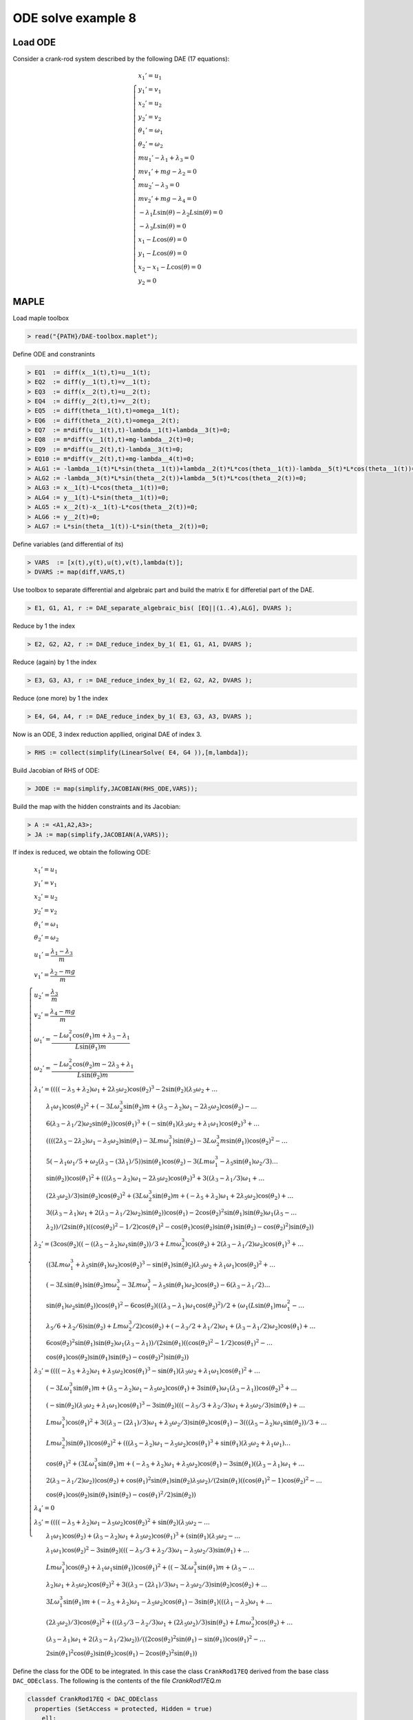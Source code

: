 ODE solve example 8
===================

.. image:: images/crank-rod.png
    :align: center
    :width: 25%

Load ODE
--------

Consider a crank-rod system described by the following DAE (17 equations):

.. math::

  \begin{cases}
    x_1' = u_1 & \\
    y_1' = v_1 & \\
    x_2' = u_2 & \\
    y_2' = v_2 & \\
    \theta_1' = \omega_1 & \\
    \theta_2' = \omega_2 & \\
    m u_1' - \lambda_1 + \lambda_3 = 0 & \\
    m v_1' + mg-\lambda_2 = 0 & \\
    m u_2' - \lambda_3 = 0 & \\
    m v_2' + mg-\lambda_4 = 0 & \\
    -\lambda_1 L \sin(\theta)-\lambda_2 L \sin(\theta) = 0 & \\
    -\lambda_3 L \sin(\theta) = 0 & \\
    x_1 -  L \cos(\theta) = 0 & \\
    y_1 -  L \cos(\theta) = 0 & \\
    x_2 - x_1- L \cos(\theta) = 0 & \\
    y_2 = 0 &
  \end{cases}

MAPLE
-----

Load maple toolbox

.. code-block:: maple

    > read("{PATH}/DAE-toolbox.maplet");

Define ODE and constranints

.. code-block:: maple

    > EQ1  := diff(x__1(t),t)=u__1(t);
    > EQ2  := diff(y__1(t),t)=v__1(t);
    > EQ3  := diff(x__2(t),t)=u__2(t);
    > EQ4  := diff(y__2(t),t)=v__2(t);
    > EQ5  := diff(theta__1(t),t)=omega__1(t);
    > EQ6  := diff(theta__2(t),t)=omega__2(t);
    > EQ7  := m*diff(u__1(t),t)-lambda__1(t)+lambda__3(t)=0;
    > EQ8  := m*diff(v__1(t),t)+mg-lambda__2(t)=0;
    > EQ9  := m*diff(u__2(t),t)-lambda__3(t)=0;
    > EQ10 := m*diff(v__2(t),t)+mg-lambda__4(t)=0;
    > ALG1 := -lambda__1(t)*L*sin(theta__1(t))+lambda__2(t)*L*cos(theta__1(t))-lambda__5(t)*L*cos(theta__1(t))=0;
    > ALG2 := -lambda__3(t)*L*sin(theta__2(t))+lambda__5(t)*L*cos(theta__2(t))=0;
    > ALG3 := x__1(t)-L*cos(theta__1(t))=0;
    > ALG4 := y__1(t)-L*sin(theta__1(t))=0;
    > ALG5 := x__2(t)-x__1(t)-L*cos(theta__2(t))=0;
    > ALG6 := y__2(t)=0;
    > ALG7 := L*sin(theta__1(t))-L*sin(theta__2(t))=0;

Define variables (and differential of its)

.. code-block:: maple

    > VARS  := [x(t),y(t),u(t),v(t),lambda(t)];
    > DVARS := map(diff,VARS,t)

Use toolbox to separate differential and algebraic
part and build the matrix ``E`` for differetial part of the DAE.

.. code-block:: maple

    > E1, G1, A1, r := DAE_separate_algebraic_bis( [EQ||(1..4),ALG], DVARS );

Reduce by 1 the index

.. code-block:: maple

    > E2, G2, A2, r := DAE_reduce_index_by_1( E1, G1, A1, DVARS );

Reduce (again) by 1 the index

.. code-block:: maple

    > E3, G3, A3, r := DAE_reduce_index_by_1( E2, G2, A2, DVARS );

Reduce (one more) by 1 the index

.. code-block:: maple

    > E4, G4, A4, r := DAE_reduce_index_by_1( E3, G3, A3, DVARS );

Now is an ODE, 3 index reduction appllied,
original DAE of index 3.

.. code-block:: maple

    > RHS := collect(simplify(LinearSolve( E4, G4 )),[m,lambda]);


Build Jacobian of RHS of ODE:

.. code-block:: maple

    > JODE := map(simplify,JACOBIAN(RHS_ODE,VARS));

Build the map with the hidden constraints and its Jacobian:

.. code-block:: maple

    > A := <A1,A2,A3>;
    > JA := map(simplify,JACOBIAN(A,VARS));

If index is reduced, we obtain the following ODE:

.. math::

  \begin{cases}
    x_1'       = u_1 & \\
    y_1'       = v_1 & \\
    x_2'       = u_2 & \\
    y_2'       = v_2 & \\
    \theta_1'  = \omega_1 & \\
    \theta_2'  = \omega_2 & \\
    u_1'       = \dfrac{\lambda_1-\lambda_3}{m} & \\
    v_1'       = \dfrac{\lambda_2 - mg}{m} & \\
    u_2'       = \dfrac{\lambda_3}{m} & \\
    v_2'       = \dfrac{\lambda_4 - mg}{m}  & \\
    \omega_1'  = \dfrac{-L\omega_1^2\cos(\theta_1)m + \lambda_3 - \lambda_1}{L\sin(\theta_1)m} & \\
    \omega_2'  = \dfrac{-L\omega_2^2\cos(\theta_2)m - 2\lambda_3 + \lambda_1}{L\sin(\theta_2)m} & \\
    \lambda_1' = ((((-\lambda_5 + \lambda_2)\omega_1 + 2\lambda_5\omega_2)\cos(\theta_2)^3 - 2\sin(\theta_2)(\lambda_3\omega_2 + \dots & \\
    \qquad \lambda_1\omega_1)\cos(\theta_2)^2 + (-3L\omega_2^3\sin(\theta_2)m + (\lambda_5 - \lambda_2)\omega_1 - 2\lambda_5\omega_2)\cos(\theta_2) - \dots & \\
    \qquad 6(\lambda_3 - \lambda_1/2)\omega_2\sin(\theta_2))\cos(\theta_1)^3 + (-\sin(\theta_1)(\lambda_3\omega_2 + \lambda_1\omega_1)\cos(\theta_2)^3 + \dots & \\
    \qquad ((((2\lambda_5 - 2\lambda_2)\omega_1 - \lambda_5\omega_2)\sin(\theta_1) - 3Lm\omega_1^3)\sin(\theta_2) - 3L\omega_2^3m\sin(\theta_1))\cos(\theta_2)^2 - \dots & \\
    \qquad 5(-\lambda_1\omega_1/5 + \omega_2(\lambda_3 - (3\lambda_1)/5))\sin(\theta_1)\cos(\theta_2) - 3(Lm\omega_1^3 - \lambda_5\sin(\theta_1)\omega_2/3) \dots & \\
    \qquad \sin(\theta_2))\cos(\theta_1)^2 + (((\lambda_5 - \lambda_2)\omega_1 - 2\lambda_5\omega_2)\cos(\theta_2)^3 + 3((\lambda_3 - \lambda_1/3)\omega_1 + \dots & \\
    \qquad (2\lambda_3\omega_2)/3)\sin(\theta_2)\cos(\theta_2)^2 + (3L\omega_2^3\sin(\theta_2)m + (-\lambda_5 + \lambda_2)\omega_1 + 2\lambda_5\omega_2)\cos(\theta_2) + \dots & \\
    \qquad 3((\lambda_3 - \lambda_1)\omega_1 + 2(\lambda_3 - \lambda_1/2)\omega_2)\sin(\theta_2))\cos(\theta_1) - 2\cos(\theta_2)^2\sin(\theta_1)\sin(\theta_2)\omega_1(\lambda_5 - \dots & \\
    \qquad \lambda_2))/(2\sin(\theta_1)((\cos(\theta_2)^2 - 1/2)\cos(\theta_1)^2 - \cos(\theta_1)\cos(\theta_2)\sin(\theta_1)\sin(\theta_2) - \cos(\theta_2)^2)\sin(\theta_2)) & \\
    \lambda_2' = (3\cos(\theta_2)((-((\lambda_5 - \lambda_2)\omega_1\sin(\theta_2))/3 + Lm\omega_2^3)\cos(\theta_2) + 2(\lambda_3 - \lambda_1/2)\omega_2)\cos(\theta_1)^3 + \dots & \\
    \qquad ((3Lm\omega_1^3 + \lambda_5\sin(\theta_1)\omega_2)\cos(\theta_2)^3 - \sin(\theta_1)\sin(\theta_2)(\lambda_3\omega_2 + \lambda_1\omega_1)\cos(\theta_2)^2 + \dots & \\
    \qquad (-3L\sin(\theta_1)\sin(\theta_2)m\omega_2^3 - 3Lm\omega_1^3 - \lambda_5\sin(\theta_1)\omega_2)\cos(\theta_2) - 6(\lambda_3 - \lambda_1/2) \dots & \\
    \qquad \sin(\theta_1)\omega_2\sin(\theta_2))\cos(\theta_1)^2 - 6\cos(\theta_2)(((\lambda_3 - \lambda_1)\omega_1\cos(\theta_2)^2)/2 + (\omega_1(L\sin(\theta_1)m\omega_1^2 - \dots & \\
    \qquad \lambda_5/6 + \lambda_2/6)\sin(\theta_2) + Lm\omega_2^3/2)\cos(\theta_2) + (-\lambda_3/2 + \lambda_1/2)\omega_1 + (\lambda_3 - \lambda_1/2)\omega_2)\cos(\theta_1) + \dots & \\
    \qquad 6\cos(\theta_2)^2\sin(\theta_1)\sin(\theta_2)\omega_1(\lambda_3 - \lambda_1))/(2\sin(\theta_1)((\cos(\theta_2)^2 - 1/2)\cos(\theta_1)^2 - \dots & \\
    \qquad \cos(\theta_1)\cos(\theta_2)\sin(\theta_1)\sin(\theta_2) - \cos(\theta_2)^2)\sin(\theta_2)) & \\
    \lambda_3' = ((((-\lambda_5 + \lambda_2)\omega_1 + \lambda_5\omega_2)\cos(\theta_1)^3 - \sin(\theta_1)(\lambda_3\omega_2 + \lambda_1\omega_1)\cos(\theta_1)^2 + \dots & \\
    \qquad (-3L\omega_1^3\sin(\theta_1)m + (\lambda_5 - \lambda_2)\omega_1 - \lambda_5\omega_2)\cos(\theta_1) + 3\sin(\theta_1)\omega_1(\lambda_3 - \lambda_1))\cos(\theta_2)^3 + \dots & \\
    \qquad (-\sin(\theta_2)(\lambda_3\omega_2 + \lambda_1\omega_1)\cos(\theta_1)^3 - 3\sin(\theta_2)(((-\lambda_5/3 + \lambda_2/3)\omega_1 + \lambda_5\omega_2/3)\sin(\theta_1) + \dots & \\
    \qquad Lm\omega_1^3)\cos(\theta_1)^2 + 3((\lambda_3 - (2\lambda_1)/3)\omega_1 + \lambda_3\omega_2/3)\sin(\theta_2)\cos(\theta_1) - 3(((\lambda_5 - \lambda_2)\omega_1\sin(\theta_2))/3 + \dots & \\
    \qquad Lm\omega_2^3)\sin(\theta_1))\cos(\theta_2)^2 + (((\lambda_5 - \lambda_2)\omega_1 - \lambda_5\omega_2)\cos(\theta_1)^3 + \sin(\theta_1)(\lambda_3\omega_2 + \lambda_1\omega_1) \dots & \\
    \qquad \cos(\theta_1)^2 + (3L\omega_1^3\sin(\theta_1)m + (-\lambda_5 + \lambda_2)\omega_1 + \lambda_5\omega_2)\cos(\theta_1) - 3\sin(\theta_1)((\lambda_3 - \lambda_1)\omega_1 + \dots & \\
    \qquad 2(\lambda_3 - \lambda_1/2)\omega_2))\cos(\theta_2) + \cos(\theta_1)^2\sin(\theta_1)\sin(\theta_2)\lambda_5\omega_2)/(2\sin(\theta_1)((\cos(\theta_1)^2 - 1)\cos(\theta_2)^2 - \dots & \\
    \qquad \cos(\theta_1)\cos(\theta_2)\sin(\theta_1)\sin(\theta_2) - \cos(\theta_1)^2/2)\sin(\theta_2)) & \\
    \lambda_4' = 0 & \\
    \lambda_5' = ((((-\lambda_5 + \lambda_2)\omega_1 - \lambda_5\omega_2)\cos(\theta_2)^2 + \sin(\theta_2)(\lambda_3\omega_2 -  \dots & \\
    \qquad \lambda_1\omega_1)\cos(\theta_2) + (\lambda_5 - \lambda_2)\omega_1 + \lambda_5\omega_2)\cos(\theta_1)^3 + (\sin(\theta_1)(\lambda_3\omega_2 - \dots & \\
    \qquad \lambda_1\omega_1)\cos(\theta_2)^2 - 3\sin(\theta_2)(((-\lambda_5/3 + \lambda_2/3)\omega_1 - \lambda_5\omega_2/3)\sin(\theta_1) + \dots & \\
    \qquad Lm\omega_1^3)\cos(\theta_2) + \lambda_1\omega_1\sin(\theta_1))\cos(\theta_1)^2 + ((-3L\omega_1^3\sin(\theta_1)m + (\lambda_5 - \dots & \\
    \qquad \lambda_2)\omega_1 + \lambda_5\omega_2)\cos(\theta_2)^2 + 3((\lambda_3 - (2\lambda_1)/3)\omega_1 - \lambda_3\omega_2/3)\sin(\theta_2)\cos(\theta_2) + \dots & \\
    \qquad 3L\omega_1^3\sin(\theta_1)m + (-\lambda_5 + \lambda_2)\omega_1 - \lambda_5\omega_2)\cos(\theta_1) - 3\sin(\theta_1)(((\lambda_1 - \lambda_3)\omega_1 + \dots & \\
    \qquad (2\lambda_3\omega_2)/3)\cos(\theta_2)^2 + (((\lambda_5/3 - \lambda_2/3)\omega_1 + (2\lambda_5\omega_2)/3)\sin(\theta_2) + Lm\omega_2^3)\cos(\theta_2) + \dots & \\
    \qquad (\lambda_3 - \lambda_1)\omega_1 + 2(\lambda_3 - \lambda_1/2)\omega_2))/((2\cos(\theta_2)^2\sin(\theta_1) - \sin(\theta_1))\cos(\theta_1)^2 - \dots & \\
    \qquad 2\sin(\theta_1)^2\cos(\theta_2)\sin(\theta_2)\cos(\theta_1) - 2\cos(\theta_2)^2\sin(\theta_1)) &
  \end{cases}

Define the class for the ODE to be integrated.
In this case the class ``CrankRod17EQ`` derived from
the base class ``DAC_ODEclass``.
The following is the contents of the file `CrankRod17EQ.m`

.. code-block:: matlab

      classdef CrankRod17EQ < DAC_ODEclass
        properties (SetAccess = protected, Hidden = true)
          ell;
          m;
          gravity;
        end
        methods
          function self = CrankRod17EQ( ell, m, gravity )
            neq  = 17;
            ninv = 15;
            self@DAC_ODEclass( 'CrankRod17EQ', neq, ninv );
            self.ell     = ell;
            self.m       = m;
            self.gravity = gravity;
          end
          % - - - - - - - - - - - - - - - - - - - - - - - - - - - - - - - - - - -
          function res__f = f( self, t, vars__ )
            % ...
          end
          % - - - - - - - - - - - - - - - - - - - - - - - - - - - - - - - - - - -
          function res__DfDx = DfDx( self, t, vars__ )
            % ...
          end
          % - - - - - - - - - - - - - - - - - - - - - - - - - - - - - - - - - - -
          function res__DfDt = DfDt( self, t, vars__ )
            % ...
          end
          % - - - - - - - - - - - - - - - - - - - - - - - - - - - - - - - - - - -
          function res__h = h( self, t, vars__ )
            % ...
          end
          % - - - - - - - - - - - - - - - - - - - - - - - - - - - - - - - - - - -
          function res__DhDx = DhDx( self, t, vars__ )
            % ...
          end
          % - - - - - - - - - - - - - - - - - - - - - - - - - - - - - - - - - - -
          function res__DhDt = DhDt( self, t, vars__ )
            % ...
          end
          % - - - - - - - - - - - - - - - - - - - - - - - - - - - - - - - - - - -
          function plot( self, t, Z )
            % ...
          end
        end
      end

To define the methods you need the MAPLE
substitution (make a function ``fun(x)`` as the symbol ``fun``)

.. code-block:: maple

    > REMOVE_T := map(x->x=op(0,x),VARS);

Method f(t,x)
~~~~~~~~~~~~~

Implementation of RHS of ODE.
Use maple command

.. code-block:: maple

    > F_TO_MATLAB( <subs(REMOVE_T,RHS)>, subs(REMOVE_T,VARS), "f");

The lines highlighted which remap model parameters
are not automatically generated.

.. code-block:: matlab
    :emphasize-lines: 2-4

      function res__f = f( self, t, vars__ )
        g = self.gravity;
        m = self.m;
        L = self.ell;

        % extract states
        x__1      = vars__(1);
        y__1      = vars__(2);
        x__2      = vars__(3);
        y__2      = vars__(4);
        theta__1  = vars__(5);
        theta__2  = vars__(6);
        u__1      = vars__(7);
        v__1      = vars__(8);
        u__2      = vars__(9);
        v__2      = vars__(10);
        omega__1  = vars__(11);
        omega__2  = vars__(12);
        lambda__1 = vars__(13);
        lambda__2 = vars__(14);
        lambda__3 = vars__(15);
        lambda__4 = vars__(16);
        lambda__5 = vars__(17);

        % evaluate function
        res__1 = u__1;
        res__2 = v__1;
        res__3 = u__2;
        res__4 = v__2;
        res__5 = omega__1;
        res__6 = omega__2;
        t1 = lambda__1 - lambda__3;
        t2 = 0.1e1 / m;
        res__7 = t2 * t1;
        t3 = m * g;
        res__8 = t2 * (-t3 + lambda__2);
        res__9 = lambda__3 * t2;
        res__10 = t2 * (-t3 + lambda__4);
        t6 = omega__1 ^ 2;
        t7 = cos(theta__1);
        t9 = L * m;
        t12 = 0.1e1 / L;
        t14 = sin(theta__1);
        t15 = 0.1e1 / t14;
        res__11 = t2 * t15 * t12 * (-t9 * t7 * t6 - lambda__1 + lambda__3);
        t17 = omega__2 ^ 2;
        t18 = cos(theta__2);
        t21 = 2 * lambda__3;
        t24 = sin(theta__2);
        t25 = 0.1e1 / t24;
        res__12 = t2 * t25 * t12 * (-t9 * t18 * t17 - t21 + lambda__1);
        t27 = lambda__2 - lambda__5;
        t28 = omega__1 * t27;
        t29 = lambda__5 * omega__2;
        t30 = 2 * t29;
        t32 = t18 ^ 2;
        t33 = t32 * t18;
        t35 = lambda__1 * omega__1;
        t36 = lambda__3 * omega__2;
        t37 = t35 + t36;
        t39 = t32 * t37 * t24;
        t42 = t17 * omega__2;
        t45 = 3 * t42 * m * t24 * L;
        t46 = -t27;
        t47 = omega__1 * t46;
        t51 = -t21 + lambda__1;
        t53 = 3 * t51 * omega__2 * t24;
        t55 = t7 ^ 2;
        t56 = t55 * t7;
        t60 = 2 * t46;
        t64 = t6 * omega__1;
        t65 = t64 * t9;
        t66 = 3 * t65;
        t70 = t14 * t42 * t9;
        t91 = 3 * lambda__3;
        t94 = 2 * t36;
        t100 = omega__1 * t1;
        t101 = omega__2 * t51;
        t108 = t24 * t47;
        t116 = t24 * t14;
        t117 = t116 * t18 * t7;
        res__13 = t25 / (t55 * (t32 - 0.1e1 / 0.2e1) - t117 - t32) * t15 * (t56 * (t33 * (t28 + t30) - 2 * t39 + t18 * (-t45 + t47 - t30) + t53) + t55 * (-t33 * t37 * t14 + t32 * (t24 * (t14 * (omega__1 * t60 - t29) - t66) - 3 * t70) + t18 * t14 * (t35 + 3 * omega__2 * (lambda__1 - 0.5e1 / 0.3e1 * lambda__3)) - 3 * t24 * (t65 - omega__2 * t14 * lambda__5 / 3)) + t7 * (t33 * (t47 - t30) - t32 * (omega__1 * (lambda__1 - t91) - t94) * t24 + t18 * (t45 + t28 + t30) - 3 * t24 * (t100 + t101)) - 2 * t108 * t14 * t32) / 2;
        t127 = t55 ^ 2;
        t137 = t18 * (2 * t24 * omega__1 * (t14 * t27 / 6 + t6 * t9) + t70);
        t144 = t14 * L;
        t147 = 3 * t64 * m * t144;
        t179 = 0.1e1 / (t55 - 1);
        t185 = 0.1e1 / (2 * t32 * t55 - 2 * t117 - 2 * t32 - t55);
        t186 = t185 * t179;
        res__14 = t186 * t25 * (t127 * (omega__2 * t33 * lambda__5 - t39 + t18 * (-t45 - t29) + t53) - 3 * t56 * t18 * (-t51 * omega__2 * t14 + t137) + t55 * (t33 * (-t147 - t29) - 5 * t32 * (-t36 / 5 + omega__1 * (lambda__1 - 0.6e1 / 0.5e1 * lambda__3)) * t24 + t18 * (t147 + t45 + t29) - t53) + 3 * t7 * t18 * (-t32 * t1 * omega__1 * t14 + t137 + (-omega__2 * t51 + t100) * t14) + 6 * t100 * t24 * t32);
        t187 = t7 - 1;
        t188 = t7 + 1;
        t189 = t188 * t187;
        t191 = t55 * t37 / 3;
        t198 = t7 * (t14 * (omega__1 * t27 / 3 + t29 / 3) + t65);
        t211 = 3 * t64 * m * t24 * t144;
        t213 = -omega__1 * t60;
        t217 = 3 * t42 * t9;
        t222 = (lambda__1 - 0.3e1 / 0.2e1 * lambda__3) * omega__1;
        t223 = t36 / 2;
        res__15 = t186 * t25 * (-3 * t33 * (t191 + t198 + t100) * t189 + t32 * (t127 * (t47 - t29) * t24 + t56 * t37 * t116 + t55 * (t211 + t24 * (t213 + t29) - t217) + 2 * t7 * (t222 - t223) * t116 + t108 + t217) + 3 * t18 * (t191 + t198 + t100 + t101) * t189 + t188 * t187 * t24 * lambda__5 * omega__2 * t55);
        t241 = -t35 + t36;
        t243 = t47 + t29;
        t248 = t14 * t243;
        t255 = t14 * (t28 - t29);
        t259 = t91 - 2 * lambda__1;
        t271 = 3 * t101;
        t283 = 3 * t1;
        res__17 = t179 * t185 * (t127 * (t18 * t243 * t24 + t32 * t241 + t35) + t56 * (t32 * (t248 - t66) - t18 * t241 * t116 + t255 + t66) + t55 * (t32 * (omega__1 * t259 - 3 * t36) + t18 * (t211 + t24 * (t213 - 3 * t29) - t217) - omega__1 * t259 + t271) + t7 * (t32 * (t255 + t66) + 2 * t18 * t24 * (t222 + t223) * t14 + t248 - t66) + t32 * (omega__1 * t283 + t94) + t18 * (t24 * (t47 + t30) + t217) - omega__1 * t283 - t271);

        % store on output
        res__f     = zeros(17,1);
        res__f(1)  = res__1;
        res__f(2)  = res__2;
        res__f(3)  = res__3;
        res__f(4)  = res__4;
        res__f(5)  = res__5;
        res__f(6)  = res__6;
        res__f(7)  = res__7;
        res__f(8)  = res__8;
        res__f(9)  = res__9;
        res__f(10) = res__10;
        res__f(11) = res__11;
        res__f(12) = res__12;
        res__f(13) = res__13;
        res__f(14) = res__14;
        res__f(15) = res__15;
        res__f(17) = res__17;
      end

Method DfDx(t,x)
~~~~~~~~~~~~~~~~

Implementation of RHS of ODE.
Use maple command

.. code-block:: maple

    > JF_TO_MATLAB( <subs(REMOVE_T,RHS)>, subs(REMOVE_T,VARS), "DfDx");

The lines highlighted which remap model parameters
are not automatically generated.

.. code-block:: matlab
    :emphasize-lines: 2-4
    
      function res__DfDx = DfDx( self, t, vars__ )
        g = self.gravity;
        m = self.m;
        L = self.ell;

        % extract states
        x__1      = vars__(1);
        y__1      = vars__(2);
        x__2      = vars__(3);
        y__2      = vars__(4);
        theta__1  = vars__(5);
        theta__2  = vars__(6);
        u__1      = vars__(7);
        v__1      = vars__(8);
        u__2      = vars__(9);
        v__2      = vars__(10);
        omega__1  = vars__(11);
        omega__2  = vars__(12);
        lambda__1 = vars__(13);
        lambda__2 = vars__(14);
        lambda__3 = vars__(15);
        lambda__4 = vars__(16);
        lambda__5 = vars__(17);

        % evaluate function
        res__1_1 = u__1;
        res__2_1 = v__1;
        res__3_1 = u__2;
        res__4_1 = v__2;
        res__5_1 = omega__1;
        res__6_1 = omega__2;
        t1 = lambda__1 - lambda__3;
        t2 = 0.1e1 / m;
        res__7_1 = t2 * t1;
        t3 = m * g;
        res__8_1 = t2 * (-t3 + lambda__2);
        res__9_1 = lambda__3 * t2;
        res__10_1 = t2 * (-t3 + lambda__4);
        t6 = omega__1 ^ 2;
        t7 = cos(theta__1);
        t9 = L * m;
        t12 = 0.1e1 / L;
        t14 = sin(theta__1);
        t15 = 0.1e1 / t14;
        res__11_1 = t2 * t15 * t12 * (-t9 * t7 * t6 - lambda__1 + lambda__3);
        t17 = omega__2 ^ 2;
        t18 = cos(theta__2);
        t21 = 2 * lambda__3;
        t24 = sin(theta__2);
        t25 = 0.1e1 / t24;
        res__12_1 = t2 * t25 * t12 * (-t9 * t18 * t17 - t21 + lambda__1);
        t27 = lambda__2 - lambda__5;
        t28 = omega__1 * t27;
        t29 = lambda__5 * omega__2;
        t30 = 2 * t29;
        t32 = t18 ^ 2;
        t33 = t32 * t18;
        t35 = lambda__1 * omega__1;
        t36 = lambda__3 * omega__2;
        t37 = t35 + t36;
        t39 = t32 * t37 * t24;
        t42 = t17 * omega__2;
        t45 = 3 * t42 * m * t24 * L;
        t46 = -t27;
        t47 = omega__1 * t46;
        t51 = -t21 + lambda__1;
        t53 = 3 * t51 * omega__2 * t24;
        t55 = t7 ^ 2;
        t56 = t55 * t7;
        t60 = 2 * t46;
        t64 = t6 * omega__1;
        t65 = t64 * t9;
        t66 = 3 * t65;
        t70 = t14 * t42 * t9;
        t91 = 3 * lambda__3;
        t94 = 2 * t36;
        t100 = omega__1 * t1;
        t101 = omega__2 * t51;
        t108 = t24 * t47;
        t116 = t24 * t14;
        t117 = t116 * t18 * t7;
        res__13_1 = t25 / (t55 * (t32 - 0.1e1 / 0.2e1) - t117 - t32) * t15 * (t56 * (t33 * (t28 + t30) - 2 * t39 + t18 * (-t45 + t47 - t30) + t53) + t55 * (-t33 * t37 * t14 + t32 * (t24 * (t14 * (omega__1 * t60 - t29) - t66) - 3 * t70) + t18 * t14 * (t35 + 3 * omega__2 * (lambda__1 - 0.5e1 / 0.3e1 * lambda__3)) - 3 * t24 * (t65 - omega__2 * t14 * lambda__5 / 3)) + t7 * (t33 * (t47 - t30) - t32 * (omega__1 * (lambda__1 - t91) - t94) * t24 + t18 * (t45 + t28 + t30) - 3 * t24 * (t100 + t101)) - 2 * t108 * t14 * t32) / 2;
        t127 = t55 ^ 2;
        t137 = t18 * (2 * t24 * omega__1 * (t14 * t27 / 6 + t6 * t9) + t70);
        t144 = t14 * L;
        t147 = 3 * t64 * m * t144;
        t179 = 0.1e1 / (t55 - 1);
        t185 = 0.1e1 / (2 * t32 * t55 - 2 * t117 - 2 * t32 - t55);
        t186 = t185 * t179;
        res__14_1 = t186 * t25 * (t127 * (omega__2 * t33 * lambda__5 - t39 + t18 * (-t45 - t29) + t53) - 3 * t56 * t18 * (-t51 * omega__2 * t14 + t137) + t55 * (t33 * (-t147 - t29) - 5 * t32 * (-t36 / 5 + omega__1 * (lambda__1 - 0.6e1 / 0.5e1 * lambda__3)) * t24 + t18 * (t147 + t45 + t29) - t53) + 3 * t7 * t18 * (-t32 * t1 * omega__1 * t14 + t137 + (-omega__2 * t51 + t100) * t14) + 6 * t100 * t24 * t32);
        t187 = t7 - 1;
        t188 = t7 + 1;
        t189 = t188 * t187;
        t191 = t55 * t37 / 3;
        t198 = t7 * (t14 * (omega__1 * t27 / 3 + t29 / 3) + t65);
        t211 = 3 * t64 * m * t24 * t144;
        t213 = -omega__1 * t60;
        t217 = 3 * t42 * t9;
        t222 = (lambda__1 - 0.3e1 / 0.2e1 * lambda__3) * omega__1;
        t223 = t36 / 2;
        res__15_1 = t186 * t25 * (-3 * t33 * (t191 + t198 + t100) * t189 + t32 * (t127 * (t47 - t29) * t24 + t56 * t37 * t116 + t55 * (t211 + t24 * (t213 + t29) - t217) + 2 * t7 * (t222 - t223) * t116 + t108 + t217) + 3 * t18 * (t191 + t198 + t100 + t101) * t189 + t188 * t187 * t24 * lambda__5 * omega__2 * t55);
        t241 = -t35 + t36;
        t243 = t47 + t29;
        t248 = t14 * t243;
        t255 = t14 * (t28 - t29);
        t259 = t91 - 2 * lambda__1;
        t271 = 3 * t101;
        t283 = 3 * t1;
        res__17_1 = t179 * t185 * (t127 * (t18 * t243 * t24 + t32 * t241 + t35) + t56 * (t32 * (t248 - t66) - t18 * t241 * t116 + t255 + t66) + t55 * (t32 * (omega__1 * t259 - 3 * t36) + t18 * (t211 + t24 * (t213 - 3 * t29) - t217) - omega__1 * t259 + t271) + t7 * (t32 * (t255 + t66) + 2 * t18 * t24 * (t222 + t223) * t14 + t248 - t66) + t32 * (omega__1 * t283 + t94) + t18 * (t24 * (t47 + t30) + t217) - omega__1 * t283 - t271);

        % store on output
        res__DfDx       = zeros(17,1);
        res__DfDx(1,1)  = res__1_1;
        res__DfDx(2,1)  = res__2_1;
        res__DfDx(3,1)  = res__3_1;
        res__DfDx(4,1)  = res__4_1;
        res__DfDx(5,1)  = res__5_1;
        res__DfDx(6,1)  = res__6_1;
        res__DfDx(7,1)  = res__7_1;
        res__DfDx(8,1)  = res__8_1;
        res__DfDx(9,1)  = res__9_1;
        res__DfDx(10,1) = res__10_1;
        res__DfDx(11,1) = res__11_1;
        res__DfDx(12,1) = res__12_1;
        res__DfDx(13,1) = res__13_1;
        res__DfDx(14,1) = res__14_1;
        res__DfDx(15,1) = res__15_1;
        res__DfDx(17,1) = res__17_1;
      end

Method DfDt(t,x)
~~~~~~~~~~~~~~~~

Implementation of RHS of ODE.
Use maple command

.. code-block:: maple

    > JF_TO_MATLAB( JACOBIAN(<subs(REMOVE_T,RHS)>, [t]), [t], "DfDt");

The lines highlighted which remap model parameters
are not automatically generated.

.. code-block:: matlab

      function res__DfDt = DfDt( self, t, vars__ )
        res__DfDt = zeros(17,1);
      end

Method h(t,x)
~~~~~~~~~~~~~

Implementation of hidden constraints:
Use maple command

.. code-block:: maple

    > F_TO_MATLAB( subs(REMOVE_T,A), subs(REMOVE_T,VARS), "h");

The lines highlighted which remap model parameters
are not automatically generated.

.. code-block:: matlab
    :emphasize-lines: 2-4

    function res__h = h( self, t, vars__ )
        g = self.gravity;
        m = self.m;
        L = self.ell;

        % extract states
        x__1      = vars__(1);
        y__1      = vars__(2);
        x__2      = vars__(3);
        y__2      = vars__(4);
        theta__1  = vars__(5);
        theta__2  = vars__(6);
        u__1      = vars__(7);
        v__1      = vars__(8);
        u__2      = vars__(9);
        v__2      = vars__(10);
        omega__1  = vars__(11);
        omega__2  = vars__(12);
        lambda__1 = vars__(13);
        lambda__2 = vars__(14);
        lambda__3 = vars__(15);
        lambda__4 = vars__(16);
        lambda__5 = vars__(17);
        
        % evaluate function
        t2 = cos(theta__1);
        t4 = sin(theta__1);
        res__1 = L * (t2 * (-lambda__2 + lambda__5) + lambda__1 * t4);
        t7 = sin(theta__2);
        t9 = cos(theta__2);
        res__2 = (lambda__3 * t7 - lambda__5 * t9) * L;
        res__3 = t2 * L - x__1;
        res__4 = t4 * L - y__1;
        res__5 = t9 * L + x__1 - x__2;
        res__6 = -y__2;
        res__7 = (t7 - t4) * L;
        t16 = L * omega__1;
        res__8 = t4 * t16 + u__1;
        res__9 = -t2 * t16 + v__1;
        res__10 = t7 * omega__2 * L - u__1 + u__2;
        res__11 = v__2;
        res__12 = (omega__1 * t2 - omega__2 * t9) * L;
        t24 = m * g;
        t27 = lambda__3 - lambda__1;
        t29 = L * m;
        t30 = omega__1 ^ 2;
        t31 = t30 * t29;
        t33 = 0.1e1 / t4;
        t35 = 0.1e1 / m;
        res__13 = t35 * t33 * (t4 * (t24 - lambda__2) + t2 * t27 - t31);
        res__14 = t35 * (t24 - lambda__4);
        t40 = omega__2 ^ 2;
        res__15 = t35 / t7 * t33 * (t4 * (t9 * (-2 * lambda__3 + lambda__1) - t40 * t29) + (-t2 * t27 + t31) * t7);
        
        % store on output
        res__h     = zeros(15,1);
        res__h(1)  = res__1;
        res__h(2)  = res__2;
        res__h(3)  = res__3;
        res__h(4)  = res__4;
        res__h(5)  = res__5;
        res__h(6)  = res__6;
        res__h(7)  = res__7;
        res__h(8)  = res__8;
        res__h(9)  = res__9;
        res__h(10) = res__10;
        res__h(11) = res__11;
        res__h(12) = res__12;
        res__h(13) = res__13;
        res__h(14) = res__14;
        res__h(15) = res__15;
      end

Method DhDx(t,x)
~~~~~~~~~~~~~~~~

Implementation of jacobian of hidden constraints:
Use maple command

.. code-block:: maple

    > JF_TO_MATLAB( subs(REMOVE_T,JA), subs(REMOVE_T,VARS), "DhDx");

The lines highlighted which remap model parameters
are not automatically generated.

.. code-block:: matlab
    :emphasize-lines: 2-4

      function res__DhDx = DhDx( self, t, vars__ )
        g = self.gravity;
        m = self.m;
        L = self.ell;

        % extract states
        x__1      = vars__(1);
        y__1      = vars__(2);
        x__2      = vars__(3);
        y__2      = vars__(4);
        theta__1  = vars__(5);
        theta__2  = vars__(6);
        u__1      = vars__(7);
        v__1      = vars__(8);
        u__2      = vars__(9);
        v__2      = vars__(10);
        omega__1  = vars__(11);
        omega__2  = vars__(12);
        lambda__1 = vars__(13);
        lambda__2 = vars__(14);
        lambda__3 = vars__(15);
        lambda__4 = vars__(16);
        lambda__5 = vars__(17);

        % evaluate function
        t2 = sin(theta__1);
        t4 = cos(theta__1);
        res__1_5 = L * (t2 * (lambda__2 - lambda__5) + lambda__1 * t4);
        res__1_13 = t2 * L;
        t7 = t4 * L;
        res__1_14 = -t7;
        res__1_17 = t7;
        t8 = sin(theta__2);
        t10 = cos(theta__2);
        res__2_6 = (lambda__3 * t10 + t8 * lambda__5) * L;
        res__2_15 = t8 * L;
        t13 = t10 * L;
        res__2_17 = -t13;
        res__3_1 = -1;
        res__3_5 = -res__1_13;
        res__4_2 = -1;
        res__4_5 = res__1_17;
        res__5_1 = 1;
        res__5_3 = -1;
        res__5_6 = -res__2_15;
        res__6_4 = -1;
        res__7_5 = res__1_14;
        res__7_6 = t13;
        t14 = L * omega__1;
        res__8_5 = t4 * t14;
        res__8_7 = 1;
        res__8_11 = res__1_13;
        res__9_5 = t2 * t14;
        res__9_8 = 1;
        res__9_11 = res__7_5;
        t15 = L * omega__2;
        res__10_6 = t10 * t15;
        res__10_7 = -1;
        res__10_9 = 1;
        res__10_12 = res__2_15;
        res__11_10 = 1;
        res__12_5 = -res__9_5;
        res__12_6 = t8 * t15;
        res__12_11 = res__4_5;
        res__12_12 = res__2_17;
        t16 = omega__1 ^ 2;
        t18 = L * m;
        t20 = t18 * t4 * t16 + lambda__1 - lambda__3;
        t21 = t2 ^ 2;
        t22 = 0.1e1 / t21;
        t24 = 0.1e1 / m;
        res__13_5 = t24 * t22 * t20;
        t25 = 0.1e1 / t2;
        t27 = 2 * t25 * t14;
        res__13_11 = -t27;
        t29 = t24 * t25 * t4;
        res__13_13 = -t29;
        res__13_14 = -t24;
        res__13_15 = t29;
        res__14_16 = res__13_14;
        res__15_5 = -t24 * t22 * t20;
        t32 = omega__2 ^ 2;
        t37 = t8 ^ 2;
        res__15_6 = t24 / t37 * (t18 * t10 * t32 - lambda__1 + 2 * lambda__3);
        res__15_11 = t27;
        t40 = 0.1e1 / t8;
        res__15_12 = -2 * t40 * t15;
        t43 = t8 * t4;
        t44 = t2 * t10;
        t47 = t40 * t24;
        res__15_13 = t47 * t25 * (t43 + t44);
        res__15_15 = t47 * t25 * (-t43 - 2 * t44);

        % store on output
        res__DhDx        = zeros(15,17);
        res__DhDx(1,5)   = res__1_5;
        res__DhDx(1,13)  = res__1_13;
        res__DhDx(1,14)  = res__1_14;
        res__DhDx(1,17)  = res__1_17;
        res__DhDx(2,6)   = res__2_6;
        res__DhDx(2,15)  = res__2_15;
        res__DhDx(2,17)  = res__2_17;
        res__DhDx(3,1)   = res__3_1;
        res__DhDx(3,5)   = res__3_5;
        res__DhDx(4,2)   = res__4_2;
        res__DhDx(4,5)   = res__4_5;
        res__DhDx(5,1)   = res__5_1;
        res__DhDx(5,3)   = res__5_3;
        res__DhDx(5,6)   = res__5_6;
        res__DhDx(6,4)   = res__6_4;
        res__DhDx(7,5)   = res__7_5;
        res__DhDx(7,6)   = res__7_6;
        res__DhDx(8,5)   = res__8_5;
        res__DhDx(8,7)   = res__8_7;
        res__DhDx(8,11)  = res__8_11;
        res__DhDx(9,5)   = res__9_5;
        res__DhDx(9,8)   = res__9_8;
        res__DhDx(9,11)  = res__9_11;
        res__DhDx(10,6)  = res__10_6;
        res__DhDx(10,7)  = res__10_7;
        res__DhDx(10,9)  = res__10_9;
        res__DhDx(10,12) = res__10_12;
        res__DhDx(11,10) = res__11_10;
        res__DhDx(12,5)  = res__12_5;
        res__DhDx(12,6)  = res__12_6;
        res__DhDx(12,11) = res__12_11;
        res__DhDx(12,12) = res__12_12;
        res__DhDx(13,5)  = res__13_5;
        res__DhDx(13,11) = res__13_11;
        res__DhDx(13,13) = res__13_13;
        res__DhDx(13,14) = res__13_14;
        res__DhDx(13,15) = res__13_15;
        res__DhDx(14,16) = res__14_16;
        res__DhDx(15,5)  = res__15_5;
        res__DhDx(15,6)  = res__15_6;
        res__DhDx(15,11) = res__15_11;
        res__DhDx(15,12) = res__15_12;
        res__DhDx(15,13) = res__15_13;
        res__DhDx(15,15) = res__15_15;
      end

Method DhDt(t,x)
~~~~~~~~~~~~~~~~

Implementation of RHS of ODE.
Use maple command

.. code-block:: maple

    > JF_TO_MATLAB( JACOBIAN(<subs(REMOVE_T,A)>, [t]), [t], "DhDt");

The lines highlighted which remap model parameters
are not automatically generated.

.. code-block:: matlab

      function res__DhDt = DhDt( self, t, vars__ )
        res__DhDt = zeros(15,1);
      end

Method plot(t,x)
~~~~~~~~~~~~~~~~

Plotting the mechanism:

.. code-block:: matlab

      function CrankRod17EQPlot( t, x1, y1, x2, y2, ell )
        x_0 = 0;
        y_0 = 0;
        xc1 = ell*cos(0:pi/100:2*pi);
        yc1 = ell*sin(0:pi/100:2*pi);
        hold off;
        plot( xc1, yc1, '-r', 'Linewidth', 1 );
        hold on;
        axis_lim = ell*2.5;
        xc2 = -axis_lim:0.05:axis_lim;
        yc2 = 0.0*(-axis_lim:0.05:axis_lim);
        plot( xc2, yc2, '-r', 'Linewidth', 1 );
        axis equal;
        drawLine( x_0, y_0, x1, y1, 'LineWidth', 8, 'Color', 'r' );
        drawLine( x1, y1, x2, y2, 'LineWidth', 8, 'Color', 'r' );
        drawCOG(0.1*ell,x_0,y_0);
        fillCircle( 'b', x1, y1, 0.1*ell );
        fillCircle( 'b', x2, y2, 0.1*ell );
        xlim([ -axis_lim axis_lim ]);
        ylim([ -axis_lim axis_lim ]);
        title(sprintf('time=%5.2g',t));
      end


MATLAB usage in script
----------------------

Instantiate the ODE
~~~~~~~~~~~~~~~~~~~

Having `CrankRod17EQ.m` now can instantiate the ODE

.. code-block:: matlab

  % load the crank and rod model in the variable ode
  ell     = 1.0;
  m       = 1.0;
  gravity = 9.81;
  ode     = CrankRod17EQ( ell, m, gravity );

Choose solver
~~~~~~~~~~~~~

Choose `ExplicitEuler` as solver and attach the
instantiated ode to it.

.. code-block:: matlab

  solver = ExplicitEuler(); % initialize solver
  solver.setODE(ode);       % Attach ode to the solver

Integrate
~~~~~~~~~

Select the range and the sampling point for the numerical solution

.. code-block:: matlab

  Tmax = 7.5;
  h    = 0.05;
  tt   = 0:h:Tmax;

setup initial condition, use hidden constraint

.. math::

  \begin{cases}
    -\lambda_1L\sin(\theta_1) + \lambda_2L\cos(\theta_1) - \lambda_5L\cos(\theta_1) = 0 & \\
    -\lambda_3L\sin(\theta_2) + \lambda_5L\cos(\theta_2) = 0 & \\
    x_1 - L\cos(\theta_1) = 0 & \\
    y_1 - L\sin(\theta_1) = 0 & \\
    x_2 - x_1 - L\cos(\theta_2) = 0 & \\
    y_2 = 0 & \\
    L\sin(\theta_1) - L\sin(\theta_2) = 0 & \\
    u_1 + L\omega_1\sin(\theta_1) = 0 & \\
    v_1 - L\omega_1\cos(\theta_1) = 0 & \\
    u_2 - u_1 + L\omega_2\sin(\theta_2) = 0 & \\
    v_2 = 0 & \\
    L\omega_1\cos(\theta_1) - L\omega_2\cos(\theta_2) = 0 & \\
    (-gm + \lambda_2)/m + (\cos(\theta_1)\omega_1^2Lm + \lambda_1 - \lambda_3)\cos(\theta_1)/(\sin(\theta_1)m) + L\omega_1^2\sin(\theta_1) = 0 & \\
    (-gm + \lambda_4)/m-(\cos(\theta_1)\omega_1^2Lm + \lambda_1 - \lambda_3)\cos(\theta_1)/(\sin(\theta_1)m) - L\omega_1^2\sin(\theta_1) + \dots & \\
    \qquad (\cos(\theta_2)\omega_2^2Lm - \lambda_1 + 2\lambda_3)\cos(\theta_2)/(\sin(\theta_2)m) + L\omega_2^2\sin(\theta_2) = 0 &
  \end{cases}

to set consistent initial conditions

.. code-block:: matlab

  angle     = -pi/4;
  speed     = 0.0;
  x_10      = ell*cos(angle);
  y_10      = ell*sin(angle);
  x_20      = 2*ell*cos(angle);
  y_20      = 0;
  theta_10  = angle;
  theta_20  = angle;
  u_10      = -speed*ell*sin(angle);
  v_10      = speed*ell*cos(angle);
  u_20      = -2*speed*ell*sin(angle);
  v_20      = 0;
  omega_10  = speed;
  omega_20  = speed;
  lambda_10 = -3*cos(angle)*m*(ell*speed^2-sin(angle)*gravity)*(1/(4*sin(angle)^2+1));
  lambda_20 = -5*sin(angle)*m*(ell*speed^2-sin(angle)*gravity)*(1/(4*sin(angle)^2+1));
  lambda_30 = -2*cos(angle)*m*(ell*speed^2-sin(angle)*gravity)*(1/(4*sin(angle)^2+1));
  lambda_40 = m*gravity;
  lambda_50 = -2*sin(angle)*m*(ell*(speed^2)-sin(angle)*gravity)*(1/(4*sin(angle)^2+1));
  ini       = [ x_10; y_10; x_20; y_20; theta_10; theta_20; ...
                u_10; v_10; u_20; v_20; omega_10; omega_20; ...
                lambda_10; lambda_20; lambda_30; lambda_40; lambda_50 ];

compute numerical solution

.. code-block:: matlab

  sol = solver.advance( tt, ini );

now the matrix ``sol`` contain the solution.
The first column contain \(\theta\) the second column
contains  \(\omega\).

Extract solution
~~~~~~~~~~~~~~~~

.. code-block:: matlab

  x_1   = sol(1,:);
  y_1   = sol(2,:);
  x_2   = sol(3,:);
  y_2   = sol(4,:);

Plot the solution
~~~~~~~~~~~~~~~~~

.. code-block:: matlab

  % sample a circle and plot (the constraint)
  xc1 = ell*cos(0:pi/100:2*pi);
  yc1 = ell*sin(0:pi/100:2*pi);
  plot( xc1, yc1, '-r', 'Linewidth', 1 );
  hold on
  axis_lim = ell*2.2;
  xc2 = -axis_lim:0.05:axis_lim;
  yc2 = 0.0*(-axis_lim:0.05:axis_lim);
  plot( xc2, yc2, '-r', 'Linewidth', 1 );
  axis equal
  plot( x_1, y_1, '-o', 'MarkerSize', 6, 'Linewidth', 2, 'Color', 'blue' );
  plot( x_2, y_2, '-o', 'MarkerSize', 6, 'Linewidth', 2, 'Color', 'green' );
  xlim([-axis_lim axis_lim])
  ylim([-axis_lim axis_lim])
  title('x,y');

.. image:: ./images/Manual_ODE_TEST8_fig1.png
   :width: 90%
   :align: center

.. code-block:: matlab

  ode.animate_plot( tt, sol, 10, 1 );

.. image:: ./images/Manual_ODE_TEST8_mov1.mp4
   :width: 90%
   :align: center
